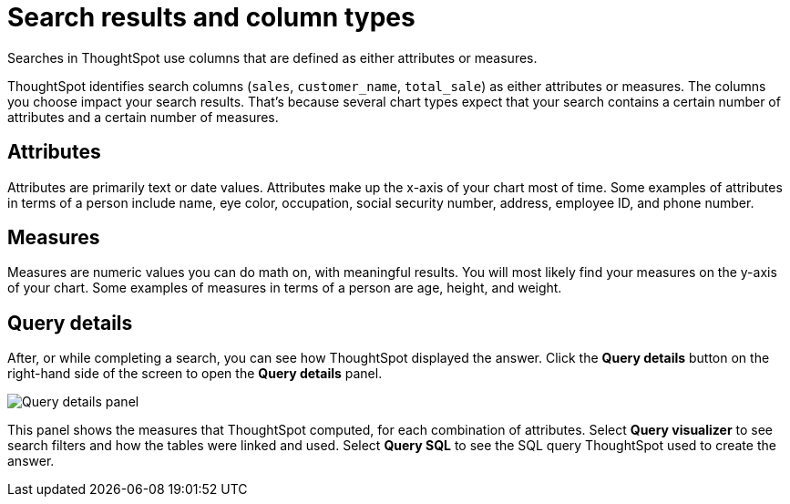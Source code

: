 = Search results and column types
:last_updated: 12/24/2020
:linkattrs:
:experimental:
:page-aliases: /end-user/search/attributes-and-measures.adoc

Searches in ThoughtSpot use columns that are defined as either attributes or measures.

ThoughtSpot identifies search columns (`sales`, `customer_name`, `total_sale`) as either attributes or measures.
The columns you choose impact your search results.
That's because several chart types expect that your search contains a certain number of attributes and a certain number of measures.

[#attributes]
== Attributes

Attributes are primarily text or date values.
Attributes make up the x-axis of your chart most of time.
Some examples of attributes in terms of a person include name, eye color, occupation, social security number, address, employee ID, and phone number.

[#measures]
== Measures

Measures are numeric values you can do math on, with meaningful results.
You will most likely find your measures on the y-axis of your chart.
Some examples of measures in terms of a person are age, height, and weight.

== Query details

After, or while completing a search, you can see how ThoughtSpot displayed the answer.
Click the *Query details* button on the right-hand side of the screen to open the *Query details* panel.

image::query-details.png[Query details panel]

This panel shows the measures that ThoughtSpot computed, for each combination of attributes.
Select *Query visualizer* to see search filters and how the tables were linked and used. Select *Query SQL* to see the SQL query ThoughtSpot used to create the answer.
